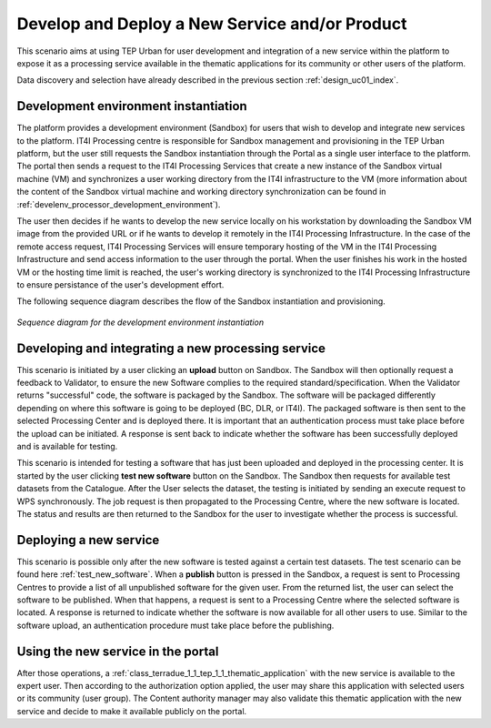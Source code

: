 .. _design_uc03 :

Develop and Deploy a New Service and/or Product
===================================================

This scenario aims at using TEP Urban for user development and integration of a new service within the platform to expose it as a processing service available in the thematic applications for its community or other users of the platform.

Data discovery and selection have already described in the previous section :ref:`design_uc01_index`.


Development environment instantiation
-------------------------------------

The platform provides a development environment (Sandbox) for users that wish to develop and integrate new services to the platform. IT4I Processing centre is responsible for Sandbox management and provisioning in the TEP Urban platform, but the user still requests the Sandbox instantiation through the Portal as a single user interface to the platform. The portal then sends a request to the IT4I Processing Services that create a new instance of the Sandbox virtual machine (VM) and synchronizes a user working directory from the IT4I infrastructure to the VM (more information about the content of the Sandbox virtual machine and working directory synchronization can be found in :ref:`develenv_processor_development_environment`).

The user then decides if he wants to develop the new service locally on his workstation by downloading the Sandbox VM image from the provided URL or if he wants to develop it remotely in the IT4I Processing Infrastructure. In the case of the remote access request, IT4I Processing Services will ensure temporary hosting of the VM in the IT4I Processing Infrastructure and send access information to the user through the portal. When the user finishes his work in the hosted VM or the hosting time limit is reached, the user's working directory is synchronized to the IT4I Processing Infrastructure to ensure persistance of the user's development effort.

The following sequence diagram describes the flow of the Sandbox instantiation and provisioning.


.. figure:: sandbox_instantiation.png
   :align: center

   *Sequence diagram for the development environment instantiation*

..
	.. uml::
  :caption: Sandbox instantation sequence diagram
  :align: center


  actor "User" as U
  participant "Portal" as P
  database "Portal Database" as PDB
  participant "IT4I" as CC
  entity "IaaS" as I
  participant "Sandbox" as SB
  
  autonumber
  
  U -> P : Request Developer Cloud Sandbox
  activate P
  P -> U : redirect user to developer info page
  U -> CC : instantiate Sandbox
  activate CC
  CC -> I : provision VM
  activate I
  I -> SB : start SB
  activate SB #DarkSalmon
  SB -> SB : contextualize VM to Sandbox
  SB -> I : SB ready
  I -> CC : SB ready
  deactivate I
  CC --> U : SB access information



Developing and integrating a new processing service
---------------------------------------------------

.. uml::
  :caption: Deployment of new software
  :align: center
  
  actor "User"
  participant "Sandbox"
  participant "Validator"
  participant "Processing Center" as PC
  
  User -> Sandbox : send upload request
  activate Sandbox
  Sandbox -> Validator : optionally request feedback
  activate Validator
  Validator -> Sandbox : validation successful
  deactivate Validator
  Sandbox -> Sandbox : package the software
  activate Sandbox #Green
  deactivate Sandbox
  Sandbox -> PC : upload the packaged software
  activate PC
  PC -> PC : deploy the software
  PC -> Sandbox : deployment successful
  deactivate PC
  Sandbox -> User : deployment successful
  deactivate Sandbox
  
This scenario is initiated by a user clicking an **upload** button on Sandbox. The Sandbox will then optionally request a feedback to Validator, to ensure the new Software complies to the required standard/specification.
When the Validator returns "successful" code, the software is packaged by the Sandbox. The software will be packaged differently depending on where this software is going to be deployed (BC, DLR, or IT4I). 
The packaged software is then sent to the selected Processing Center and is deployed there. It is important that an authentication process must take place before the upload can be initiated. 
A response is sent back  to indicate whether the software has been successfully deployed and is available for testing.

.. _test_new_software :

.. uml::
  :caption: Testing of new software
  :align: center
  
  actor "User"
  participant "Sandbox"
  participant "Catalogue"
  participant "WPS"
  participant "Processing Center" as PC
  
  User -> Sandbox : test new software
  activate Sandbox
  Sandbox -> Catalogue : search for a test dataset
  activate Catalogue
  Catalogue -> Sandbox : dataset information
  deactivate Catalogue
  Sandbox -> WPS : send Execute request
  activate Sandbox #Green
  activate WPS
  WPS -> PC : send job request
  activate PC
  PC -> WPS : process status and results
  deactivate PC
  WPS -> Sandbox : process status and results
  deactivate WPS
  deactivate Sandbox
  deactivate Sandbox
  
This scenario is intended for testing a software that has just been uploaded and deployed in the processing center. 
It is started by the user clicking **test new software** button on the Sandbox. The Sandbox then requests for available test datasets from the Catalogue.
After the User selects the dataset, the testing is initiated by sending an execute request to WPS synchronously. The job request is then propagated to the Processing Centre, where the new software is located.
The status and results are then returned to the Sandbox for the user to investigate whether the process is successful.
  

Deploying a new service
-----------------------

.. uml::
  :caption: Publishing a new software
  :align: center
  
  actor "User"
  participant "Sandbox"
  participant "Processing Center" as PC
  
  User -> Sandbox : publish the new software
  Sandbox -> PC : get all unpublished software for the given user
  PC -> Sandbox : a list of unpublished software
  Sandbox -> PC : publish the software (software id)
  activate PC
  PC -> Sandbox : publishing ok
  deactivate PC
  
This scenario is possible only after the new software is tested against a certain test datasets. The test scenario can be found here :ref:`test_new_software`. 
When a **publish** button is pressed in the Sandbox, a request is sent to Processing Centres to provide a list of all unpublished software for the given user. 
From the returned list, the user can select the software to be published. When that happens, a request is sent to a Processing Centre where the selected software is located. 
A response is returned to indicate whether the software is now available for all other users to use. Similar to the software upload, an authentication procedure must take place before the publishing.


Using the new service in the portal
-----------------------------------

After those operations, a :ref:`class_terradue_1_1_tep_1_1_thematic_application` with the new service is available to the expert user. Then according to the authorization option applied, the user may share this application with selected users or its community (user group). The Content authority manager may also validate this thematic application with the new service and decide to make it available publicly on the portal.

